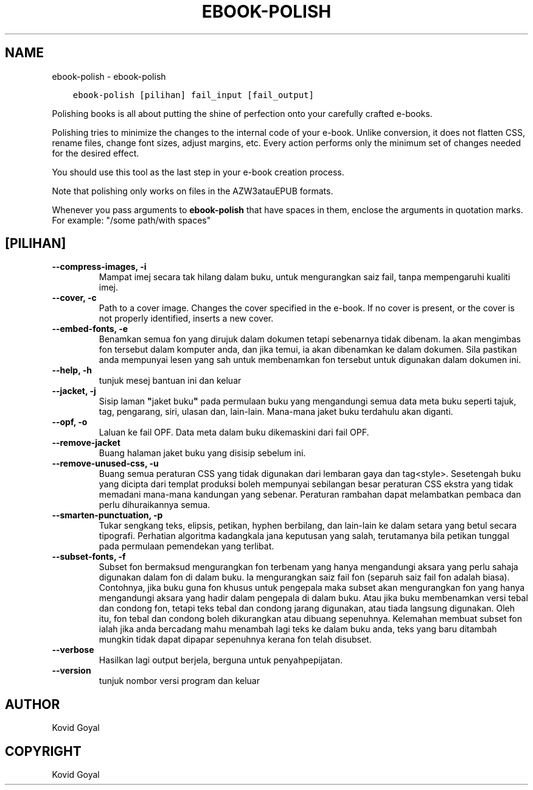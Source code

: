 .\" Man page generated from reStructuredText.
.
.TH "EBOOK-POLISH" "1" "Ogos 04, 2017" "3.6.0" "calibre"
.SH NAME
ebook-polish \- ebook-polish
.
.nr rst2man-indent-level 0
.
.de1 rstReportMargin
\\$1 \\n[an-margin]
level \\n[rst2man-indent-level]
level margin: \\n[rst2man-indent\\n[rst2man-indent-level]]
-
\\n[rst2man-indent0]
\\n[rst2man-indent1]
\\n[rst2man-indent2]
..
.de1 INDENT
.\" .rstReportMargin pre:
. RS \\$1
. nr rst2man-indent\\n[rst2man-indent-level] \\n[an-margin]
. nr rst2man-indent-level +1
.\" .rstReportMargin post:
..
.de UNINDENT
. RE
.\" indent \\n[an-margin]
.\" old: \\n[rst2man-indent\\n[rst2man-indent-level]]
.nr rst2man-indent-level -1
.\" new: \\n[rst2man-indent\\n[rst2man-indent-level]]
.in \\n[rst2man-indent\\n[rst2man-indent-level]]u
..
.INDENT 0.0
.INDENT 3.5
.sp
.nf
.ft C
ebook\-polish [pilihan] fail_input [fail_output]
.ft P
.fi
.UNINDENT
.UNINDENT
.sp
Polishing books is all about putting the shine of perfection onto
your carefully crafted e\-books.
.sp
Polishing tries to minimize the changes to the internal code of your e\-book.
Unlike conversion, it does not flatten CSS, rename files, change font
sizes, adjust margins, etc. Every action performs only the minimum set of
changes needed for the desired effect.
.sp
You should use this tool as the last step in your e\-book creation process.
.sp
Note that polishing only works on files in the AZW3atauEPUB formats.
.sp
Whenever you pass arguments to \fBebook\-polish\fP that have spaces in them, enclose the arguments in quotation marks. For example: "/some path/with spaces"
.SH [PILIHAN]
.INDENT 0.0
.TP
.B \-\-compress\-images, \-i
Mampat imej secara tak hilang dalam buku, untuk mengurangkan saiz fail, tanpa mempengaruhi kualiti imej.
.UNINDENT
.INDENT 0.0
.TP
.B \-\-cover, \-c
Path to a cover image. Changes the cover specified in the e\-book. If no cover is present, or the cover is not properly identified, inserts a new cover.
.UNINDENT
.INDENT 0.0
.TP
.B \-\-embed\-fonts, \-e
Benamkan semua fon yang dirujuk dalam dokumen tetapi sebenarnya tidak dibenam.  Ia akan mengimbas fon tersebut dalam komputer anda, dan jika temui, ia akan dibenamkan ke dalam dokumen. Sila pastikan anda mempunyai lesen yang sah untuk membenamkan fon tersebut untuk digunakan dalam dokumen ini.
.UNINDENT
.INDENT 0.0
.TP
.B \-\-help, \-h
tunjuk mesej bantuan ini dan keluar
.UNINDENT
.INDENT 0.0
.TP
.B \-\-jacket, \-j
Sisip laman \fB"\fPjaket buku\fB"\fP pada permulaan buku yang mengandungi semua data meta buku seperti tajuk, tag, pengarang, siri, ulasan dan, lain\-lain. Mana\-mana jaket buku terdahulu akan diganti.
.UNINDENT
.INDENT 0.0
.TP
.B \-\-opf, \-o
Laluan ke fail OPF. Data meta dalam buku dikemaskini dari fail OPF.
.UNINDENT
.INDENT 0.0
.TP
.B \-\-remove\-jacket
Buang halaman jaket buku yang disisip sebelum ini.
.UNINDENT
.INDENT 0.0
.TP
.B \-\-remove\-unused\-css, \-u
Buang semua peraturan CSS yang tidak digunakan dari lembaran gaya dan tag<style>.  Sesetengah buku yang dicipta dari templat produksi boleh mempunyai sebilangan besar peraturan CSS ekstra yang tidak memadani mana\-mana kandungan yang sebenar. Peraturan rambahan dapat melambatkan pembaca dan perlu dihuraikannya semua.
.UNINDENT
.INDENT 0.0
.TP
.B \-\-smarten\-punctuation, \-p
Tukar sengkang teks, elipsis, petikan, hyphen berbilang, dan lain\-lain ke dalam setara yang betul secara tipografi. Perhatian algoritma kadangkala jana keputusan yang salah, terutamanya bila petikan tunggal pada permulaan pemendekan yang terlibat.
.UNINDENT
.INDENT 0.0
.TP
.B \-\-subset\-fonts, \-f
Subset fon bermaksud mengurangkan fon terbenam yang hanya mengandungi aksara yang perlu sahaja digunakan dalam fon di dalam buku. Ia mengurangkan saiz fail fon (separuh saiz fail fon adalah biasa). Contohnya, jika buku guna fon khusus untuk pengepala maka subset akan mengurangkan fon yang hanya mengandungi aksara yang hadir dalam pengepala di dalam buku. Atau jika buku membenamkan versi tebal dan condong fon, tetapi teks tebal dan condong jarang digunakan, atau tiada langsung digunakan. Oleh itu, fon tebal dan condong boleh dikurangkan atau dibuang sepenuhnya. Kelemahan membuat subset fon ialah jika anda bercadang mahu menambah lagi teks ke dalam buku anda, teks yang baru ditambah mungkin tidak dapat dipapar sepenuhnya kerana fon telah disubset.
.UNINDENT
.INDENT 0.0
.TP
.B \-\-verbose
Hasilkan lagi output berjela, berguna untuk penyahpepijatan.
.UNINDENT
.INDENT 0.0
.TP
.B \-\-version
tunjuk nombor versi program dan keluar
.UNINDENT
.SH AUTHOR
Kovid Goyal
.SH COPYRIGHT
Kovid Goyal
.\" Generated by docutils manpage writer.
.
